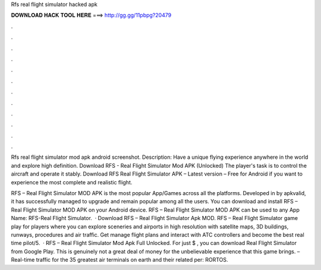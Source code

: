 Rfs real flight simulator hacked apk



𝐃𝐎𝐖𝐍𝐋𝐎𝐀𝐃 𝐇𝐀𝐂𝐊 𝐓𝐎𝐎𝐋 𝐇𝐄𝐑𝐄 ===> http://gg.gg/11pbpg?20479



.



.



.



.



.



.



.



.



.



.



.



.

Rfs real flight simulator mod apk android screenshot. Description: Have a unique flying experience anywhere in the world and explore high definition. Download RFS - Real Flight Simulator Mod APK (Unlocked) The player's task is to control the aircraft and operate it stably. Download RFS Real Flight Simulator APK – Latest version – Free for Android if you want to experience the most complete and realistic flight.

RFS – Real Flight Simulator MOD APK is the most popular App/Games across all the platforms. Developed in by apkvalid, it has successfully managed to upgrade and remain popular among all the users. You can download and install RFS – Real Flight Simulator MOD APK on your Android device. RFS – Real Flight Simulator MOD APK can be used to any App Name: RFS-Real Flight Simulator.  · Download RFS – Real Flight Simulator Apk MOD. RFS – Real Flight Simulator game play for players where you can explore sceneries and airports in high resolution with satellite maps, 3D buildings, runways, procedures and air traffic. Get manage flight plans and interact with ATC controllers and become the best real time pilot/5.  · RFS – Real Flight Simulator Mod Apk Full Unlocked. For just $ , you can download Real Flight Simulator from Google Play. This is genuinely not a great deal of money for the unbelievable experience that this game brings. – Real-time traffic for the 35 greatest air terminals on earth and their related per: RORTOS.
